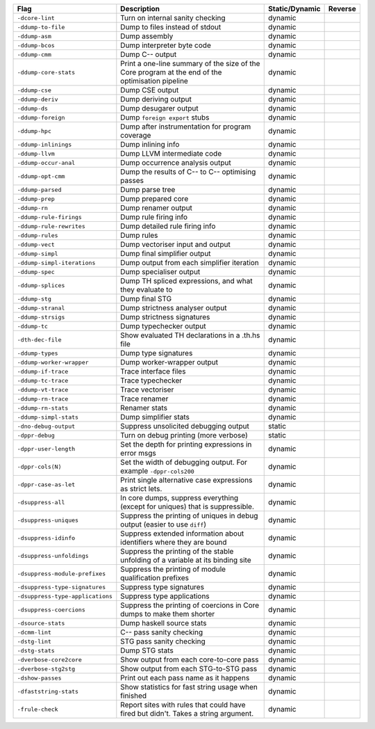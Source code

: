 .. This file is generated by utils/mkUserGuidePart

+----------------------------------------------------+------------------------------------------------------------------------------------------------------+--------------------------------+----------------------------------------------------+
| Flag                                               | Description                                                                                          | Static/Dynamic                 | Reverse                                            |
+====================================================+======================================================================================================+================================+====================================================+
| ``-dcore-lint``                                    | Turn on internal sanity checking                                                                     | dynamic                        |                                                    |
+----------------------------------------------------+------------------------------------------------------------------------------------------------------+--------------------------------+----------------------------------------------------+
| ``-ddump-to-file``                                 | Dump to files instead of stdout                                                                      | dynamic                        |                                                    |
+----------------------------------------------------+------------------------------------------------------------------------------------------------------+--------------------------------+----------------------------------------------------+
| ``-ddump-asm``                                     | Dump assembly                                                                                        | dynamic                        |                                                    |
+----------------------------------------------------+------------------------------------------------------------------------------------------------------+--------------------------------+----------------------------------------------------+
| ``-ddump-bcos``                                    | Dump interpreter byte code                                                                           | dynamic                        |                                                    |
+----------------------------------------------------+------------------------------------------------------------------------------------------------------+--------------------------------+----------------------------------------------------+
| ``-ddump-cmm``                                     | Dump C-- output                                                                                      | dynamic                        |                                                    |
+----------------------------------------------------+------------------------------------------------------------------------------------------------------+--------------------------------+----------------------------------------------------+
| ``-ddump-core-stats``                              | Print a one-line summary of the size of the Core program at the end of the optimisation              | dynamic                        |                                                    |
|                                                    | pipeline                                                                                             |                                |                                                    |
+----------------------------------------------------+------------------------------------------------------------------------------------------------------+--------------------------------+----------------------------------------------------+
| ``-ddump-cse``                                     | Dump CSE output                                                                                      | dynamic                        |                                                    |
+----------------------------------------------------+------------------------------------------------------------------------------------------------------+--------------------------------+----------------------------------------------------+
| ``-ddump-deriv``                                   | Dump deriving output                                                                                 | dynamic                        |                                                    |
+----------------------------------------------------+------------------------------------------------------------------------------------------------------+--------------------------------+----------------------------------------------------+
| ``-ddump-ds``                                      | Dump desugarer output                                                                                | dynamic                        |                                                    |
+----------------------------------------------------+------------------------------------------------------------------------------------------------------+--------------------------------+----------------------------------------------------+
| ``-ddump-foreign``                                 | Dump ``foreign export`` stubs                                                                        | dynamic                        |                                                    |
+----------------------------------------------------+------------------------------------------------------------------------------------------------------+--------------------------------+----------------------------------------------------+
| ``-ddump-hpc``                                     | Dump after instrumentation for program coverage                                                      | dynamic                        |                                                    |
+----------------------------------------------------+------------------------------------------------------------------------------------------------------+--------------------------------+----------------------------------------------------+
| ``-ddump-inlinings``                               | Dump inlining info                                                                                   | dynamic                        |                                                    |
+----------------------------------------------------+------------------------------------------------------------------------------------------------------+--------------------------------+----------------------------------------------------+
| ``-ddump-llvm``                                    | Dump LLVM intermediate code                                                                          | dynamic                        |                                                    |
+----------------------------------------------------+------------------------------------------------------------------------------------------------------+--------------------------------+----------------------------------------------------+
| ``-ddump-occur-anal``                              | Dump occurrence analysis output                                                                      | dynamic                        |                                                    |
+----------------------------------------------------+------------------------------------------------------------------------------------------------------+--------------------------------+----------------------------------------------------+
| ``-ddump-opt-cmm``                                 | Dump the results of C-- to C-- optimising passes                                                     | dynamic                        |                                                    |
+----------------------------------------------------+------------------------------------------------------------------------------------------------------+--------------------------------+----------------------------------------------------+
| ``-ddump-parsed``                                  | Dump parse tree                                                                                      | dynamic                        |                                                    |
+----------------------------------------------------+------------------------------------------------------------------------------------------------------+--------------------------------+----------------------------------------------------+
| ``-ddump-prep``                                    | Dump prepared core                                                                                   | dynamic                        |                                                    |
+----------------------------------------------------+------------------------------------------------------------------------------------------------------+--------------------------------+----------------------------------------------------+
| ``-ddump-rn``                                      | Dump renamer output                                                                                  | dynamic                        |                                                    |
+----------------------------------------------------+------------------------------------------------------------------------------------------------------+--------------------------------+----------------------------------------------------+
| ``-ddump-rule-firings``                            | Dump rule firing info                                                                                | dynamic                        |                                                    |
+----------------------------------------------------+------------------------------------------------------------------------------------------------------+--------------------------------+----------------------------------------------------+
| ``-ddump-rule-rewrites``                           | Dump detailed rule firing info                                                                       | dynamic                        |                                                    |
+----------------------------------------------------+------------------------------------------------------------------------------------------------------+--------------------------------+----------------------------------------------------+
| ``-ddump-rules``                                   | Dump rules                                                                                           | dynamic                        |                                                    |
+----------------------------------------------------+------------------------------------------------------------------------------------------------------+--------------------------------+----------------------------------------------------+
| ``-ddump-vect``                                    | Dump vectoriser input and output                                                                     | dynamic                        |                                                    |
+----------------------------------------------------+------------------------------------------------------------------------------------------------------+--------------------------------+----------------------------------------------------+
| ``-ddump-simpl``                                   | Dump final simplifier output                                                                         | dynamic                        |                                                    |
+----------------------------------------------------+------------------------------------------------------------------------------------------------------+--------------------------------+----------------------------------------------------+
| ``-ddump-simpl-iterations``                        | Dump output from each simplifier iteration                                                           | dynamic                        |                                                    |
+----------------------------------------------------+------------------------------------------------------------------------------------------------------+--------------------------------+----------------------------------------------------+
| ``-ddump-spec``                                    | Dump specialiser output                                                                              | dynamic                        |                                                    |
+----------------------------------------------------+------------------------------------------------------------------------------------------------------+--------------------------------+----------------------------------------------------+
| ``-ddump-splices``                                 | Dump TH spliced expressions, and what they evaluate to                                               | dynamic                        |                                                    |
+----------------------------------------------------+------------------------------------------------------------------------------------------------------+--------------------------------+----------------------------------------------------+
| ``-ddump-stg``                                     | Dump final STG                                                                                       | dynamic                        |                                                    |
+----------------------------------------------------+------------------------------------------------------------------------------------------------------+--------------------------------+----------------------------------------------------+
| ``-ddump-stranal``                                 | Dump strictness analyser output                                                                      | dynamic                        |                                                    |
+----------------------------------------------------+------------------------------------------------------------------------------------------------------+--------------------------------+----------------------------------------------------+
| ``-ddump-strsigs``                                 | Dump strictness signatures                                                                           | dynamic                        |                                                    |
+----------------------------------------------------+------------------------------------------------------------------------------------------------------+--------------------------------+----------------------------------------------------+
| ``-ddump-tc``                                      | Dump typechecker output                                                                              | dynamic                        |                                                    |
+----------------------------------------------------+------------------------------------------------------------------------------------------------------+--------------------------------+----------------------------------------------------+
| ``-dth-dec-file``                                  | Show evaluated TH declarations in a .th.hs file                                                      | dynamic                        |                                                    |
+----------------------------------------------------+------------------------------------------------------------------------------------------------------+--------------------------------+----------------------------------------------------+
| ``-ddump-types``                                   | Dump type signatures                                                                                 | dynamic                        |                                                    |
+----------------------------------------------------+------------------------------------------------------------------------------------------------------+--------------------------------+----------------------------------------------------+
| ``-ddump-worker-wrapper``                          | Dump worker-wrapper output                                                                           | dynamic                        |                                                    |
+----------------------------------------------------+------------------------------------------------------------------------------------------------------+--------------------------------+----------------------------------------------------+
| ``-ddump-if-trace``                                | Trace interface files                                                                                | dynamic                        |                                                    |
+----------------------------------------------------+------------------------------------------------------------------------------------------------------+--------------------------------+----------------------------------------------------+
| ``-ddump-tc-trace``                                | Trace typechecker                                                                                    | dynamic                        |                                                    |
+----------------------------------------------------+------------------------------------------------------------------------------------------------------+--------------------------------+----------------------------------------------------+
| ``-ddump-vt-trace``                                | Trace vectoriser                                                                                     | dynamic                        |                                                    |
+----------------------------------------------------+------------------------------------------------------------------------------------------------------+--------------------------------+----------------------------------------------------+
| ``-ddump-rn-trace``                                | Trace renamer                                                                                        | dynamic                        |                                                    |
+----------------------------------------------------+------------------------------------------------------------------------------------------------------+--------------------------------+----------------------------------------------------+
| ``-ddump-rn-stats``                                | Renamer stats                                                                                        | dynamic                        |                                                    |
+----------------------------------------------------+------------------------------------------------------------------------------------------------------+--------------------------------+----------------------------------------------------+
| ``-ddump-simpl-stats``                             | Dump simplifier stats                                                                                | dynamic                        |                                                    |
+----------------------------------------------------+------------------------------------------------------------------------------------------------------+--------------------------------+----------------------------------------------------+
| ``-dno-debug-output``                              | Suppress unsolicited debugging output                                                                | static                         |                                                    |
+----------------------------------------------------+------------------------------------------------------------------------------------------------------+--------------------------------+----------------------------------------------------+
| ``-dppr-debug``                                    | Turn on debug printing (more verbose)                                                                | static                         |                                                    |
+----------------------------------------------------+------------------------------------------------------------------------------------------------------+--------------------------------+----------------------------------------------------+
| ``-dppr-user-length``                              | Set the depth for printing expressions in error msgs                                                 | dynamic                        |                                                    |
+----------------------------------------------------+------------------------------------------------------------------------------------------------------+--------------------------------+----------------------------------------------------+
| ``-dppr-cols⟨N⟩``                                  | Set the width of debugging output. For example ``-dppr-cols200``                                     | dynamic                        |                                                    |
+----------------------------------------------------+------------------------------------------------------------------------------------------------------+--------------------------------+----------------------------------------------------+
| ``-dppr-case-as-let``                              | Print single alternative case expressions as strict lets.                                            | dynamic                        |                                                    |
+----------------------------------------------------+------------------------------------------------------------------------------------------------------+--------------------------------+----------------------------------------------------+
| ``-dsuppress-all``                                 | In core dumps, suppress everything (except for uniques) that is suppressible.                        | dynamic                        |                                                    |
+----------------------------------------------------+------------------------------------------------------------------------------------------------------+--------------------------------+----------------------------------------------------+
| ``-dsuppress-uniques``                             | Suppress the printing of uniques in debug output (easier to use ``diff``)                            | dynamic                        |                                                    |
+----------------------------------------------------+------------------------------------------------------------------------------------------------------+--------------------------------+----------------------------------------------------+
| ``-dsuppress-idinfo``                              | Suppress extended information about identifiers where they are bound                                 | dynamic                        |                                                    |
+----------------------------------------------------+------------------------------------------------------------------------------------------------------+--------------------------------+----------------------------------------------------+
| ``-dsuppress-unfoldings``                          | Suppress the printing of the stable unfolding of a variable at its binding site                      | dynamic                        |                                                    |
+----------------------------------------------------+------------------------------------------------------------------------------------------------------+--------------------------------+----------------------------------------------------+
| ``-dsuppress-module-prefixes``                     | Suppress the printing of module qualification prefixes                                               | dynamic                        |                                                    |
+----------------------------------------------------+------------------------------------------------------------------------------------------------------+--------------------------------+----------------------------------------------------+
| ``-dsuppress-type-signatures``                     | Suppress type signatures                                                                             | dynamic                        |                                                    |
+----------------------------------------------------+------------------------------------------------------------------------------------------------------+--------------------------------+----------------------------------------------------+
| ``-dsuppress-type-applications``                   | Suppress type applications                                                                           | dynamic                        |                                                    |
+----------------------------------------------------+------------------------------------------------------------------------------------------------------+--------------------------------+----------------------------------------------------+
| ``-dsuppress-coercions``                           | Suppress the printing of coercions in Core dumps to make them shorter                                | dynamic                        |                                                    |
+----------------------------------------------------+------------------------------------------------------------------------------------------------------+--------------------------------+----------------------------------------------------+
| ``-dsource-stats``                                 | Dump haskell source stats                                                                            | dynamic                        |                                                    |
+----------------------------------------------------+------------------------------------------------------------------------------------------------------+--------------------------------+----------------------------------------------------+
| ``-dcmm-lint``                                     | C-- pass sanity checking                                                                             | dynamic                        |                                                    |
+----------------------------------------------------+------------------------------------------------------------------------------------------------------+--------------------------------+----------------------------------------------------+
| ``-dstg-lint``                                     | STG pass sanity checking                                                                             | dynamic                        |                                                    |
+----------------------------------------------------+------------------------------------------------------------------------------------------------------+--------------------------------+----------------------------------------------------+
| ``-dstg-stats``                                    | Dump STG stats                                                                                       | dynamic                        |                                                    |
+----------------------------------------------------+------------------------------------------------------------------------------------------------------+--------------------------------+----------------------------------------------------+
| ``-dverbose-core2core``                            | Show output from each core-to-core pass                                                              | dynamic                        |                                                    |
+----------------------------------------------------+------------------------------------------------------------------------------------------------------+--------------------------------+----------------------------------------------------+
| ``-dverbose-stg2stg``                              | Show output from each STG-to-STG pass                                                                | dynamic                        |                                                    |
+----------------------------------------------------+------------------------------------------------------------------------------------------------------+--------------------------------+----------------------------------------------------+
| ``-dshow-passes``                                  | Print out each pass name as it happens                                                               | dynamic                        |                                                    |
+----------------------------------------------------+------------------------------------------------------------------------------------------------------+--------------------------------+----------------------------------------------------+
| ``-dfaststring-stats``                             | Show statistics for fast string usage when finished                                                  | dynamic                        |                                                    |
+----------------------------------------------------+------------------------------------------------------------------------------------------------------+--------------------------------+----------------------------------------------------+
| ``-frule-check``                                   | Report sites with rules that could have fired but didn't. Takes a string argument.                   | dynamic                        |                                                    |
+----------------------------------------------------+------------------------------------------------------------------------------------------------------+--------------------------------+----------------------------------------------------+

